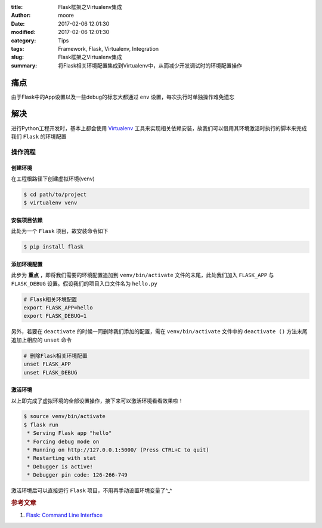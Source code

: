 :title: Flask框架之Virtualenv集成
:author: moore
:date: 2017-02-06 12:01:30
:modified: 2017-02-06 12:01:30
:category: Tips
:tags: Framework, Flask, Virtualenv, Integration
:slug: Flask框架之Virtualenv集成
:summary: 将Flask相关环境配置集成到Virtualenv中，从而减少开发调试时的环境配置操作


痛点
====

由于Flask中的App设置以及一些debug的标志大都通过 ``env`` 设置，每次执行时单独操作难免遗忘


解决
====

进行Python工程开发时，基本上都会使用 `Virtualenv <https://virtualenv.pypa.io/en/stable/>`_ 工具来实现相关依赖安装，故我们可以借用其环境激活时执行的脚本来完成我们 ``Flask`` 的环境配置


操作流程
--------


创建环境
~~~~~~~~

在工程根路径下创建虚拟环境(venv)

.. code-block:: console

    $ cd path/to/project
    $ virtualenv venv


安装项目依赖
~~~~~~~~~~~~

此处为一个 ``Flask`` 项目，故安装命令如下

.. code-block:: console

    $ pip install flask


添加环境配置
~~~~~~~~~~~~

此步为 **重点** ，即将我们需要的环境配置追加到 ``venv/bin/activate`` 文件的末尾，此处我们加入 ``FLASK_APP`` 与 ``FLASK_DEBUG`` 设置。假设我们的项目入口文件名为 ``hello.py``

.. code-block:: sh

    # Flask相关环境配置
    export FLASK_APP=hello
    export FLASK_DEBUG=1


另外，若要在 ``deactivate`` 的时候一同删除我们添加的配置，需在 ``venv/bin/activate`` 文件中的 ``deactivate ()`` 方法末尾追加上相应的 ``unset`` 命令

.. code-block:: sh

    # 删除Flask相关环境配置
    unset FLASK_APP
    unset FLASK_DEBUG


激活环境
~~~~~~~~

以上即完成了虚拟环境的全部设置操作，接下来可以激活环境看看效果啦！

.. code-block:: console

    $ source venv/bin/activate
    $ flask run
     * Serving Flask app "hello"
     * Forcing debug mode on
     * Running on http://127.0.0.1:5000/ (Press CTRL+C to quit)
     * Restarting with stat
     * Debugger is active!
     * Debugger pin code: 126-266-749

激活环境后可以直接运行 ``Flask`` 项目，不用再手动设置环境变量了^_^


.. rubric:: 参考文章

#. `Flask: Command Line Interface <http://flask.pocoo.org/docs/0.12/cli/#virtualenv-integration>`_
